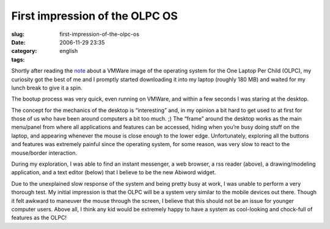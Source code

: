 First impression of the OLPC OS
###############################
:slug: first-impression-of-the-olpc-os
:date: 2006-11-29 23:35
:category:
:tags: english

Shortly after reading the
`note <http://geeksaresexy.blogspot.com/2006/11/how-to-get-one-laptop-per-child-image.html>`__
about a VMWare image of the operating system for the One Laptop Per
Child (OLPC), my curiosity got the best of me and I promptly started
downloading it into my laptop (roughly 180 MB) and waited for my lunch
break to give it a spin.

|OLPC system|

The bootup process was very quick, even running on VMWare, and within a
few seconds I was staring at the desktop.

|OLPC system|

The concept for the mechanics of the desktop is “interesting” and, in my
opinion a bit hard to get used to at first for those of us who have been
around computers a bit too much. ;) The “frame” around the desktop works
as the main menu/panel from where all applications and features can be
accessed, hiding when you’re busy doing stuff on the laptop, and
appearing whenever the mouse is close enough to the lower edge.
Unfortunately, exploring all the buttons and features was extremely
painful since the operating system, for some reason, was very slow to
react to the mouse/border interaction.

|OLPC system|

During my exploration, I was able to find an instant messenger, a web
browser, a rss reader (above), a drawing/modeling application, and a
text editor (below) that I believe to be the new Abiword widget.

|OLPC system|

Due to the unexplained slow response of the system and being pretty busy
at work, I was unable to perform a very thorough test. My initial
impression is that the OLPC will be a system very similar to the mobile
devices out there. Though it felt awkward to maneuver the mouse through
the screen, I believe that this should not be an issue for younger
computer users. Above all, I think any kid would be extremely happy to
have a system as cool-looking and chock-full of features as the OLPC!

.. |OLPC system| image:: http://static.flickr.com/104/309721351_0013360a38.jpg
   :target: http://www.flickr.com/photos/25563799@N00/309721351/
.. |OLPC system| image:: http://static.flickr.com/117/309721353_35df8778e7.jpg
   :target: http://www.flickr.com/photos/25563799@N00/309721353/
.. |OLPC system| image:: http://static.flickr.com/104/309721355_0e200ab8b1.jpg
   :target: http://www.flickr.com/photos/25563799@N00/309721355/
.. |OLPC system| image:: http://static.flickr.com/100/309721354_8b9a6a80b2.jpg
   :target: http://www.flickr.com/photos/25563799@N00/309721354/

